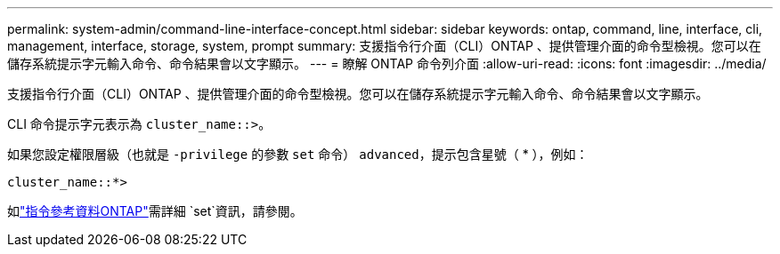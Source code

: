 ---
permalink: system-admin/command-line-interface-concept.html 
sidebar: sidebar 
keywords: ontap, command, line, interface, cli, management, interface, storage, system, prompt 
summary: 支援指令行介面（CLI）ONTAP 、提供管理介面的命令型檢視。您可以在儲存系統提示字元輸入命令、命令結果會以文字顯示。 
---
= 瞭解 ONTAP 命令列介面
:allow-uri-read: 
:icons: font
:imagesdir: ../media/


[role="lead"]
支援指令行介面（CLI）ONTAP 、提供管理介面的命令型檢視。您可以在儲存系統提示字元輸入命令、命令結果會以文字顯示。

CLI 命令提示字元表示為 `cluster_name::>`。

如果您設定權限層級（也就是 `-privilege` 的參數 `set` 命令） `advanced`，提示包含星號（ * ），例如：

`cluster_name::*>`

如link:https://docs.netapp.com/us-en/ontap-cli/set.html["指令參考資料ONTAP"^]需詳細 `set`資訊，請參閱。
